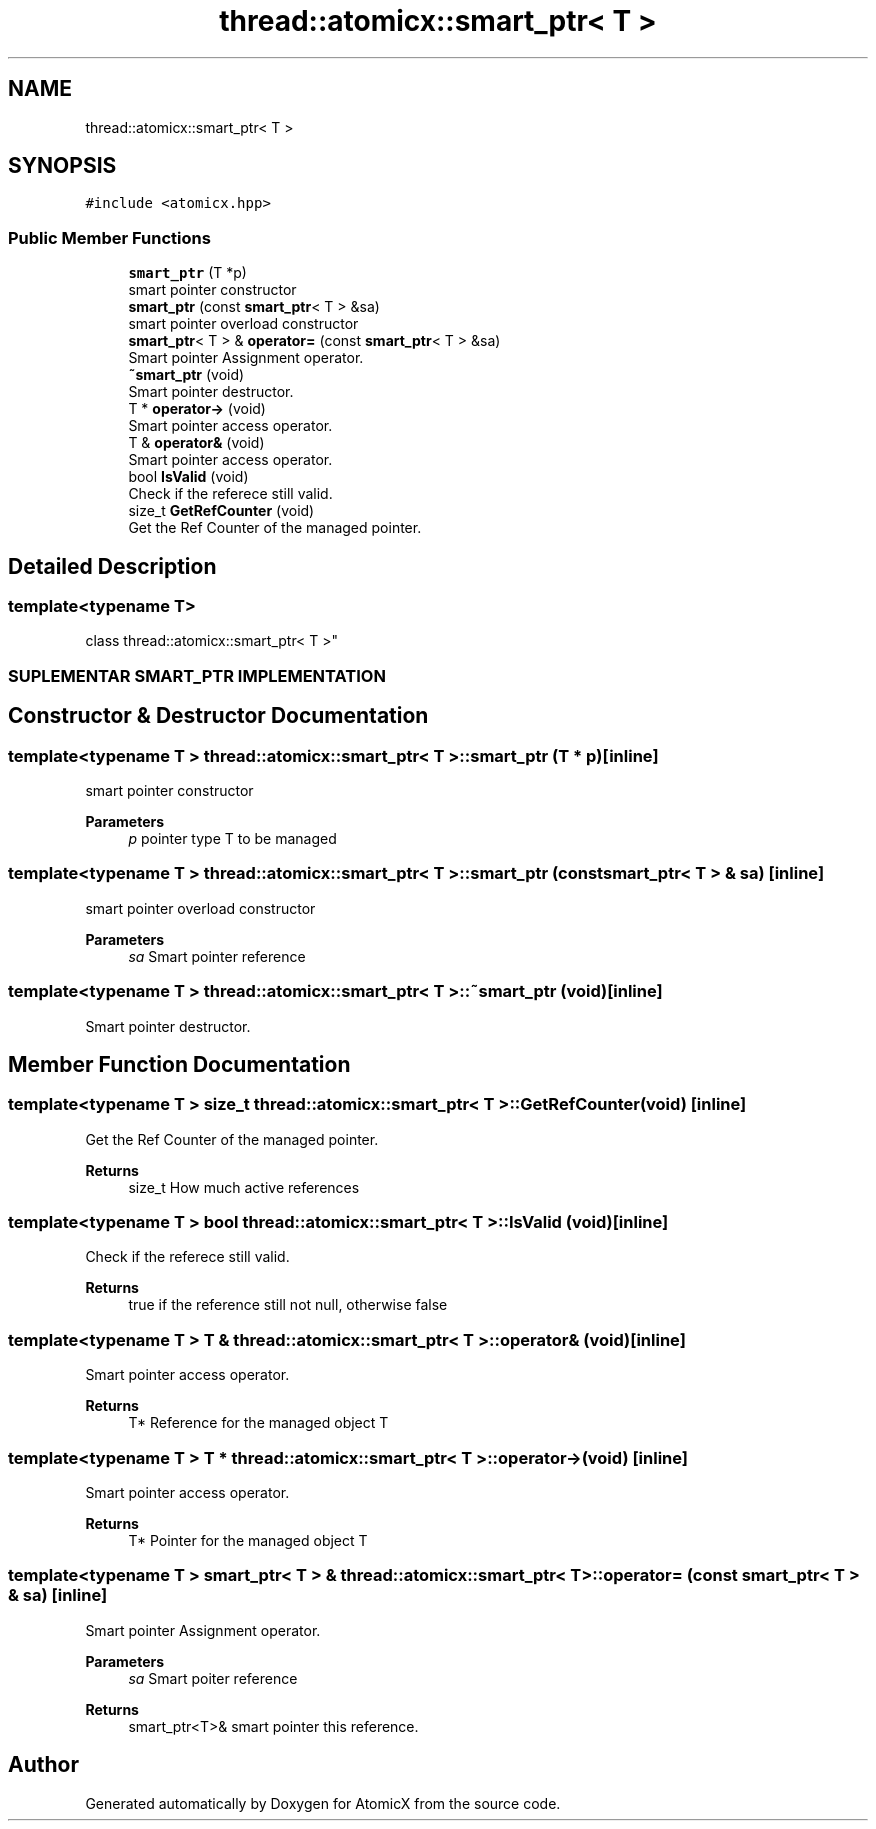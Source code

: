 .TH "thread::atomicx::smart_ptr< T >" 3 "Sun Jan 30 2022" "AtomicX" \" -*- nroff -*-
.ad l
.nh
.SH NAME
thread::atomicx::smart_ptr< T >
.SH SYNOPSIS
.br
.PP
.PP
\fC#include <atomicx\&.hpp>\fP
.SS "Public Member Functions"

.in +1c
.ti -1c
.RI "\fBsmart_ptr\fP (T *p)"
.br
.RI "smart pointer constructor "
.ti -1c
.RI "\fBsmart_ptr\fP (const \fBsmart_ptr\fP< T > &sa)"
.br
.RI "smart pointer overload constructor "
.ti -1c
.RI "\fBsmart_ptr\fP< T > & \fBoperator=\fP (const \fBsmart_ptr\fP< T > &sa)"
.br
.RI "Smart pointer Assignment operator\&. "
.ti -1c
.RI "\fB~smart_ptr\fP (void)"
.br
.RI "Smart pointer destructor\&. "
.ti -1c
.RI "T * \fBoperator\->\fP (void)"
.br
.RI "Smart pointer access operator\&. "
.ti -1c
.RI "T & \fBoperator&\fP (void)"
.br
.RI "Smart pointer access operator\&. "
.ti -1c
.RI "bool \fBIsValid\fP (void)"
.br
.RI "Check if the referece still valid\&. "
.ti -1c
.RI "size_t \fBGetRefCounter\fP (void)"
.br
.RI "Get the Ref Counter of the managed pointer\&. "
.in -1c
.SH "Detailed Description"
.PP 

.SS "template<typename T>
.br
class thread::atomicx::smart_ptr< T >"
.PP
 
.SS "SUPLEMENTAR SMART_PTR IMPLEMENTATION"

.SH "Constructor & Destructor Documentation"
.PP 
.SS "template<typename T > \fBthread::atomicx::smart_ptr\fP< T >::smart_ptr (T * p)\fC [inline]\fP"

.PP
smart pointer constructor 
.PP
\fBParameters\fP
.RS 4
\fIp\fP pointer type T to be managed 
.RE
.PP

.SS "template<typename T > \fBthread::atomicx::smart_ptr\fP< T >::smart_ptr (const \fBsmart_ptr\fP< T > & sa)\fC [inline]\fP"

.PP
smart pointer overload constructor 
.PP
\fBParameters\fP
.RS 4
\fIsa\fP Smart pointer reference 
.RE
.PP

.SS "template<typename T > \fBthread::atomicx::smart_ptr\fP< T >::~\fBsmart_ptr\fP (void)\fC [inline]\fP"

.PP
Smart pointer destructor\&. 
.SH "Member Function Documentation"
.PP 
.SS "template<typename T > size_t \fBthread::atomicx::smart_ptr\fP< T >::GetRefCounter (void)\fC [inline]\fP"

.PP
Get the Ref Counter of the managed pointer\&. 
.PP
\fBReturns\fP
.RS 4
size_t How much active references 
.RE
.PP

.SS "template<typename T > bool \fBthread::atomicx::smart_ptr\fP< T >::IsValid (void)\fC [inline]\fP"

.PP
Check if the referece still valid\&. 
.PP
\fBReturns\fP
.RS 4
true if the reference still not null, otherwise false 
.RE
.PP

.SS "template<typename T > T & \fBthread::atomicx::smart_ptr\fP< T >::operator& (void)\fC [inline]\fP"

.PP
Smart pointer access operator\&. 
.PP
\fBReturns\fP
.RS 4
T* Reference for the managed object T 
.RE
.PP

.SS "template<typename T > T * \fBthread::atomicx::smart_ptr\fP< T >::operator\-> (void)\fC [inline]\fP"

.PP
Smart pointer access operator\&. 
.PP
\fBReturns\fP
.RS 4
T* Pointer for the managed object T 
.RE
.PP

.SS "template<typename T > \fBsmart_ptr\fP< T > & \fBthread::atomicx::smart_ptr\fP< T >::operator= (const \fBsmart_ptr\fP< T > & sa)\fC [inline]\fP"

.PP
Smart pointer Assignment operator\&. 
.PP
\fBParameters\fP
.RS 4
\fIsa\fP Smart poiter reference
.RE
.PP
\fBReturns\fP
.RS 4
smart_ptr<T>& smart pointer this reference\&. 
.RE
.PP


.SH "Author"
.PP 
Generated automatically by Doxygen for AtomicX from the source code\&.
